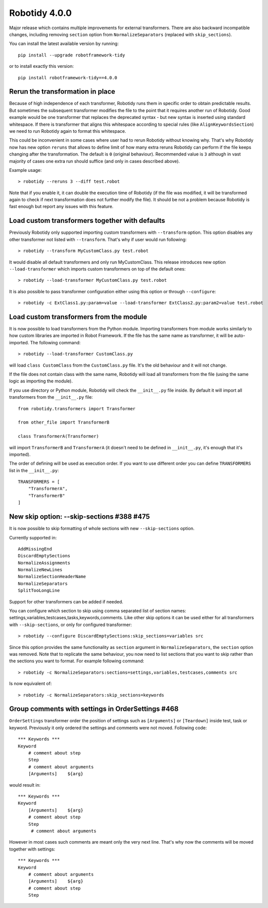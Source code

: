 Robotidy 4.0.0
=========================================

Major release which contains multiple improvements for external transformers. There are also backward incompatible
changes, including removing ``section`` option from ``NormalizeSeparators`` (replaced with ``skip_sections``).

You can install the latest available version by running::

    pip install --upgrade robotframework-tidy

or to install exactly this version::

    pip install robotframework-tidy==4.0.0

Rerun the transformation in place
----------------------------------

Because of high independence of each transformer, Robotidy runs them in specific order to obtain predictable results.
But sometimes the subsequent transformer modifies the file to the point that it requires another run of Robotidy.
Good example would be one transformer that replaces the deprecated syntax - but new syntax is inserted using standard
whitespace. If there is transformer that aligns this whitespace according to special rules (like ``AlignKeywordsSection``)
we need to run Robotidy again to format this whitespace.

This could be inconvenient in some cases where user had to rerun Robotidy without knowing why. That's why Robotidy
now has new option ``reruns`` that allows to define limit of how many extra reruns Robotidy can perform if the
file keeps changing after the transformation. The default is ``0`` (original behaviour). Recommended value is ``3``
although in vast majority of cases one extra run should suffice (and only in cases described above).

Example usage::

    > robotidy --reruns 3 --diff test.robot

Note that if you enable it, it can double the execution time of Robotidy (if the file was modified, it will be
transformed again to check if next transformation does not further modify the file). It should be not a problem because
Robotidy is fast enough but report any issues with this feature.

Load custom transformers together with defaults
------------------------------------------------

Previously Robotidy only supported importing custom transformers with ``--transform`` option. This option disables
any other transformer not listed with ``--transform``. That's why if user would run following::

    > robotidy --transform MyCustomClass.py test.robot

It would disable all default transformers and only run MyCustomClass.
This release introduces new option ``--load-transformer`` which imports custom transformers on top of the default ones::

    > robotidy --load-transformer MyCustomClass.py test.robot

It is also possible to pass transformer configuration either using this option or through ``--configure``::

    > robotidy -c ExtClass1.py:param=value --load-transformer ExtClass2.py:param2=value test.robot

Load custom transformers from the module
-------------------------------------------

It is now possible to load transformers from the Python module. Importing transformers from module works similarly
to how custom libraries are imported in Robot Framework. If the file has the same name as transformer, it will
be auto-imported. The following command::

    > robotidy --load-transformer CustomClass.py

will load ``class CustomClass`` from the ``CustomClass.py`` file. It's the old behaviour and it will not change.

If the file does not contain class with the same name, Robotidy will load all transformers from the file (using the
same logic as importing the module).

If you use directory or Python module, Robotidy will check the ``__init__.py`` file inside. By default it will import
all transformers from the ``__init__.py`` file::

    from robotidy.transformers import Transformer

    from other_file import TransformerB

    class TransformerA(Transformer)

will import ``TransformerB`` and ``TransformerA`` (it doesn't need to be defined in ``__init__.py``, it's enough that it's imported).

The order of defining will be used as execution order. If you want to use different order you can define ``TRANSFORMERS``
list in the ``__init__.py``::

    TRANSFORMERS = [
        "TransformerA",
        "TransformerB"
    ]

New skip option: --skip-sections #388 #475
-------------------------------------------

It is now possible to skip formatting of whole sections with new ``--skip-sections`` option.

Currently supported in::

    AddMissingEnd
    DiscardEmptySections
    NormalizeAssignments
    NormalizeNewLines
    NormalizeSectionHeaderName
    NormalizeSeparators
    SplitTooLongLine

Support for other transformers can be added if needed.

You can configure which section to skip using comma separated list of section names: settings,variables,testcases,tasks,keywords,comments.
Like other skip options it can be used either for all transformers with ``--skip-sections``, or only for configured
transformer::

    > robotidy --configure DiscardEmptySections:skip_sections=variables src

Since this option provides the same functionality as ``section`` argument in ``NormalizeSeparators``, the ``section``
option was removed. Note that to replicate the same behaviour, you now need to list sections that you want to skip
rather than the sections you want to format. For example following command::

    > robotidy -c NormalizeSeparators:sections=settings,variables,testcases,comments src

Is now equivalent of::

    > robotidy -c NormalizeSeparators:skip_sections=keywords

Group comments with settings in OrderSettings #468
---------------------------------------------------

``OrderSettings`` transformer order the position of settings such as ``[Arguments]`` or ``[Teardown]`` inside test,
task or keyword. Previously it only ordered the settings and comments were not moved. Following code::

    *** Keywords ***
    Keyword
        # comment about step
        Step
        # comment about arguments
        [Arguments]    ${arg}

would result in::


    *** Keywords ***
    Keyword
        [Arguments]    ${arg}
        # comment about step
        Step
         # comment about arguments

However in most cases such comments are meant only the very next line. That's why now the comments will be moved
together with settings::

    *** Keywords ***
    Keyword
        # comment about arguments
        [Arguments]    ${arg}
        # comment about step
        Step
